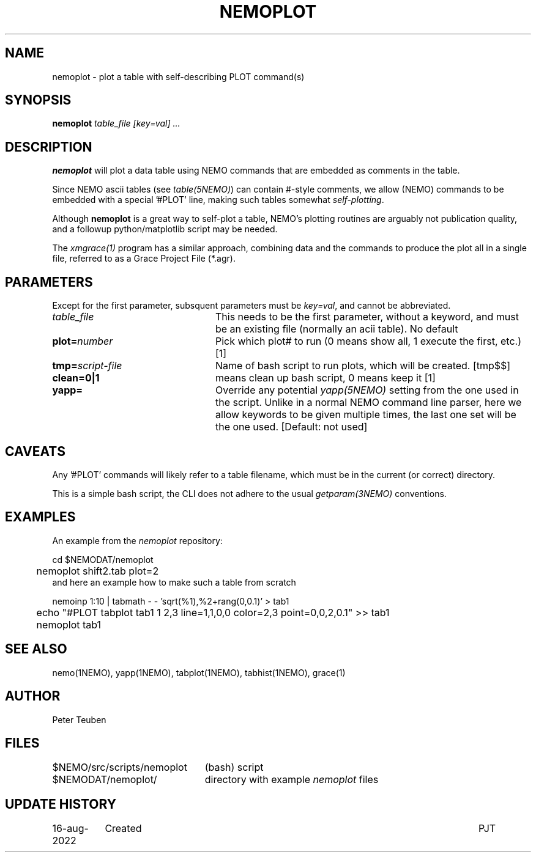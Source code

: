 .TH NEMOPLOT 8NEMO "16 August 2022"

.SH "NAME"
nemoplot \- plot a table with self-describing PLOT command(s)

.SH "SYNOPSIS"
.PP
\fBnemoplot \fI table_file [key=val] ...\fP 

.SH "DESCRIPTION"
\fBnemoplot\fP will plot a data table using NEMO commands that
are embedded as comments in the table.
.PP
Since NEMO ascii tables (see \fItable(5NEMO)\fP) can contain
#-style comments, we allow (NEMO) commands to be embedded with
a special '#PLOT' line, making such tables somewhat \fIself-plotting\fP.
.PP
Although \fBnemoplot\fP is a great
way to self-plot a table, NEMO's plotting routines are arguably
not publication quality, and a followup python/matplotlib script
may be needed.

.PP
The \fIxmgrace(1)\fP program has a similar approach, combining data and
the commands to produce the plot all in a single file, referred
to as a Grace Project File (*.agr).

.SH "PARAMETERS"
Except for the first parameter, subsquent parameters must be \fIkey=val\fP, and
cannot be abbreviated.
.TP 24
\fItable_file\fP
This needs to be the first parameter, without a keyword, and must be
an existing file (normally an acii table).   No default
.TP
\fBplot=\fP\fInumber\fP
Pick which plot# to run (0 means show all, 1 execute the first, etc.)   [1]
.TP
\fBtmp=\fP\fIscript-file\fP
Name of bash script to run plots, which will be created. [tmp$$]
.TP
\fBclean=0|1\fP
means clean up bash script, 0 means keep it [1]
.TP
\fByapp=\fP
Override any potential \fIyapp(5NEMO)\fP setting from the one used in the script. Unlike in a normal
NEMO command line parser, here we allow keywords to be given multiple times, the last one set will
be the one used. [Default: not used]

.SH "CAVEATS"
Any '#PLOT' commands will likely refer to a table filename, which must be in the current (or correct) directory.
.PP
This is a simple bash script, the CLI does not adhere to the usual \fIgetparam(3NEMO)\fP conventions.

.SH "EXAMPLES"
An example from the \fInemoplot\fP repository:
.nf

	cd $NEMODAT/nemoplot
	nemoplot shift2.tab plot=2
	
.fi
and here an example how to make such a table from scratch
.nf

	nemoinp 1:10 | tabmath - - 'sqrt(%1),%2+rang(0,0.1)' > tab1
	echo "#PLOT tabplot tab1 1 2,3 line=1,1,0,0 color=2,3 point=0,0,2,0.1" >> tab1

	nemoplot tab1

.fi

.SH "SEE ALSO"
nemo(1NEMO), yapp(1NEMO), tabplot(1NEMO), tabhist(1NEMO), grace(1)

.SH "AUTHOR"
Peter Teuben

.SH "FILES"
.nf
.ta +3i
$NEMO/src/scripts/nemoplot	(bash) script
$NEMODAT/nemoplot/      	directory with example \fInemoplot\fP files
.fi

.SH "UPDATE HISTORY"
.nf
.ta +1.5i +5.5i
16-aug-2022	Created		PJT
.fi
